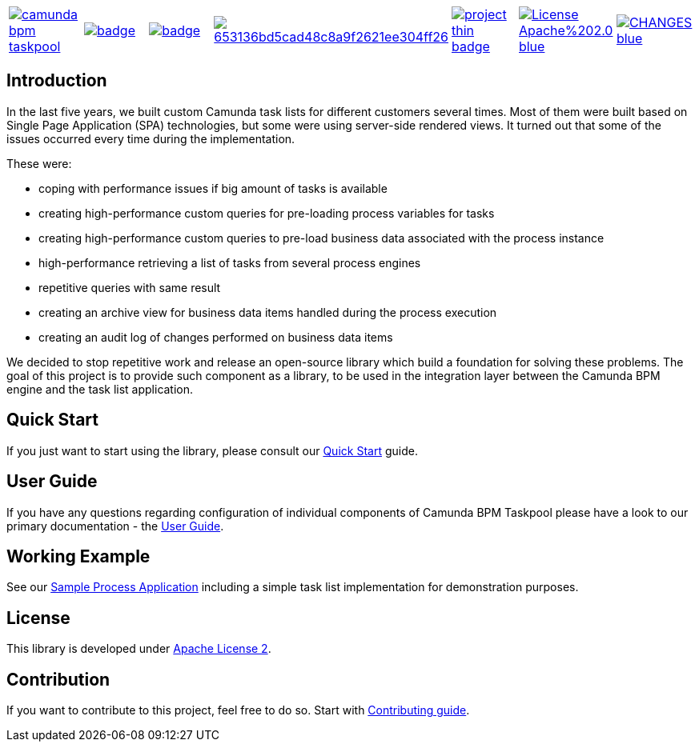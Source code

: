 [cols="a,a,a,a,a,a,a"]
|===
| // travis
image::https://travis-ci.org/holunda-io/camunda-bpm-taskpool.svg?branch=master[caption="Build Status", link=https://travis-ci.org/holunda-io/camunda-bpm-taskpool]
| // maven central
image::https://maven-badges.herokuapp.com/maven-central/io.holunda.taskpool/camunda-bpm-taskpool/badge.svg[caption="Maven Central", link=https://maven-badges.herokuapp.com/maven-central/io.holunda.taskpool/camunda-bpm-taskpool]
| // codecov
image::https://codecov.io/gh/holunda-io/camunda-bpm-taskpool/branch/master/graph/badge.svg[caption="codecov", link=https://codecov.io/gh/holunda-io/camunda-bpm-taskpool]
| // codacy
image::https://api.codacy.com/project/badge/Grade/653136bd5cad48c8a9f2621ee304ff26[caption="Codacy Badge", link=https://app.codacy.com/app/zambrovski/camunda-bpm-taskpool?utm_source=github.com&utm_medium=referral&utm_content=holunda-io/camunda-bpm-taskpool&utm_campaign=Badge_Grade_Dashboard]
| // openhub
image::https://www.openhub.net/p/camunda-bpm-taskpool/widgets/project_thin_badge.gif[caption="Project Stats", link=https://www.openhub.net/p/camunda-bpm-taskpool]
| // license
image::https://img.shields.io/badge/License-Apache%202.0-blue.svg[link="https://www.holunda.io/camunda-bpm-taskpool/license"]
| // changelog
image::https://img.shields.io/badge/CHANGES----blue.svg[link="https://www.holunda.io/camunda-bpm-taskpool/changelog"]
|===

== Introduction


In the last five years, we built custom Camunda task lists for different customers several times.
Most of them were built based on Single Page Application (SPA) technologies, but some were
using server-side rendered views. It turned out that some of the issues occurred every time during the implementation.

These were:

* coping with performance issues if big amount of tasks is available
* creating high-performance custom queries for pre-loading process variables for tasks
* creating high-performance custom queries to pre-load business data associated with the process instance
* high-performance retrieving a list of tasks from several process engines
* repetitive queries with same result
* creating an archive view for business data items handled during the process execution
* creating an audit log of changes performed on business data items

We decided to stop repetitive work and release an open-source library which build a foundation for
solving these problems. The goal of this project is to provide such component as a library, to be
used in the integration layer between the Camunda BPM engine and the task list application.


== Quick Start

If you just want to start using the library, please consult our link:https://www.holunda.io/camunda-bpm-taskpool/quick-start[Quick Start]
guide.

== User Guide

If you have any questions regarding configuration of individual components of Camunda BPM Taskpool please
have a look to our primary documentation - the link:https://www.holunda.io/camunda-bpm-taskpool/wiki/user-guide[User Guide].

== Working Example

See our link:https://www.holunda.io/camunda-bpm-taskpool/wiki/user-guide/examples[Sample Process Application] including a simple task list
implementation for demonstration purposes.

== License

This library is developed under link:https://www.holunda.io/camunda-bpm-taskpool/license[Apache License 2].

== Contribution

If you want to contribute to this project, feel free to do so. Start with link:http://holunda.io/camunda-bpm-taskpool/wiki/developer-guide/contribution[Contributing guide].
